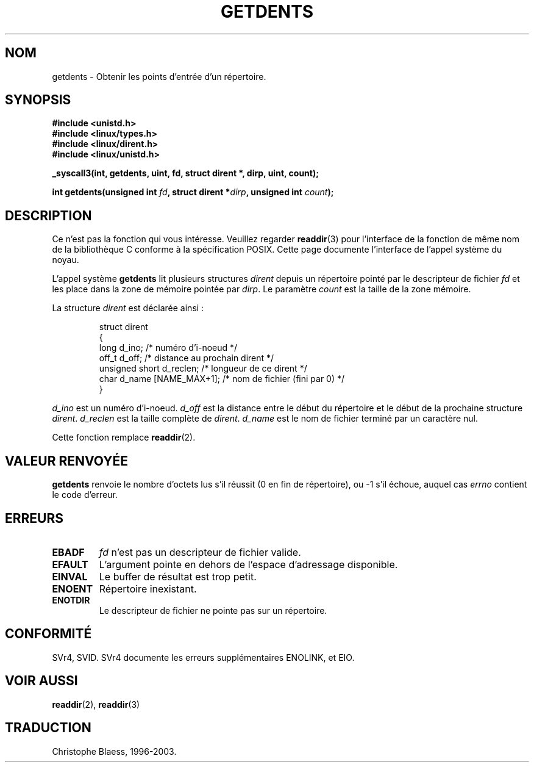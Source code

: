 .\" Copyright 1995 Andries Brouwer (aeb@cwi.nl)
.\"
.\" Permission is granted to make and distribute verbatim copies of this
.\" manual provided the copyright notice and this permission notice are
.\" preserved on all copies.
.\"
.\" Permission is granted to copy and distribute modified versions of this
.\" manual under the conditions for verbatim copying, provided that the
.\" entire resulting derived work is distributed under the terms of a
.\" permission notice identical to this one
.\"
.\" Since the Linux kernel and libraries are constantly changing, this
.\" manual page may be incorrect or out-of-date.  The author(s) assume no
.\" responsibility for errors or omissions, or for damages resulting from
.\" the use of the information contained herein.  The author(s) may not
.\" have taken the same level of care in the production of this manual,
.\" which is licensed free of charge, as they might when working
.\" professionally.
.\"
.\" Formatted or processed versions of this manual, if unaccompanied by
.\" the source, must acknowledge the copyright and authors of this work.
.\"
.\" Written 11 June 1995 by Andries Brouwer (aeb@cwi.nl)
.\" Modified 22 July 1995 by Michael Chastain (mec@duracef.shout.net):
.\"   Derived from 'readdir.2'.
.\"
.\" Traduction  11/10/1996 Christophe BLAESS (ccb@club-internet.fr)
.\" Màj 08/04/1997
.\" Màj 18/07/2003 LDP-1.56
.\" Màj 27/06/2005 LDP-1.60
.\"
.TH GETDENTS 2 "18 juillet 2003" LDP "Manuel du programmeur Linux"
.SH NOM
getdents \- Obtenir les points d'entrée d'un répertoire.
.SH SYNOPSIS
.nf
.B #include <unistd.h>
.B #include <linux/types.h>
.B #include <linux/dirent.h>
.B #include <linux/unistd.h>
.sp
.B _syscall3(int, getdents, uint, fd, struct dirent *, dirp, uint, count);
.sp
.BI "int getdents(unsigned int " fd ", struct dirent *" dirp ", unsigned int " count );
.fi
.SH DESCRIPTION
Ce n'est pas la fonction qui vous intéresse. Veuillez regarder
.BR readdir (3)
pour l'interface de la fonction de même nom de la bibliothèque C
conforme à la spécification POSIX. Cette page documente l'interface
de l'appel système du noyau.
.PP
L'appel système
.B getdents
lit plusieurs structures
.I dirent
depuis un répertoire pointé
par le descripteur de fichier
.I fd
et les place dans la zone de mémoire pointée par
.IR dirp .
Le paramètre
.I count
est la taille de la zone mémoire.
.PP
La structure
.I dirent
est déclarée ainsi :
.PP
.RS
.nf
struct dirent
{
    long d_ino;                 /* numéro d'i-noeud            */
    off_t d_off;                /* distance au prochain dirent */
    unsigned short d_reclen;    /* longueur de ce dirent       */
    char d_name [NAME_MAX+1];   /* nom de fichier (fini par 0) */
}
.fi
.RE
.PP
.I d_ino
est un numéro d'i-noeud.
.I d_off
est la distance entre le début du répertoire et le début de la prochaine structure
.IR dirent .
.I d_reclen
est la taille complète de
.IR dirent .
.I d_name
est le nom de fichier terminé par un caractère nul.
.PP
Cette fonction remplace
.BR readdir (2).
.SH "VALEUR RENVOYÉE"
.B getdents
renvoie le nombre d'octets lus s'il réussit (0 en fin de répertoire),
ou \-1 s'il échoue, auquel cas
.I errno
contient le code d'erreur.
.SH ERREURS
.TP
.B EBADF
.IR fd
n'est pas un descripteur de fichier valide.
.TP
.B EFAULT
L'argument pointe en dehors de l'espace d'adressage disponible.
.TP
.B EINVAL
Le buffer de résultat est trop petit.
.TP
.B ENOENT
Répertoire inexistant.
.TP
.B ENOTDIR
Le descripteur de fichier ne pointe pas sur un répertoire.
.SH CONFORMITÉ
SVr4, SVID.  SVr4 documente les erreurs supplémentaires
ENOLINK, et EIO.
.SH "VOIR AUSSI"
.BR readdir (2),
.BR readdir (3)
.SH TRADUCTION
Christophe Blaess, 1996-2003.
